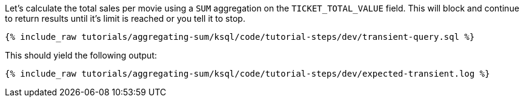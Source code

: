 Let's calculate the total sales per movie using a `SUM` aggregation on the `TICKET_TOTAL_VALUE` field. This will block and continue to return results until it's limit is reached or you tell it to stop. 
+++++
<pre class="snippet"><code class="sql">{% include_raw tutorials/aggregating-sum/ksql/code/tutorial-steps/dev/transient-query.sql %}</code></pre>
+++++

This should yield the following output:

+++++
<pre class="snippet"><code class="shell">{% include_raw tutorials/aggregating-sum/ksql/code/tutorial-steps/dev/expected-transient.log %}</code></pre>
+++++

